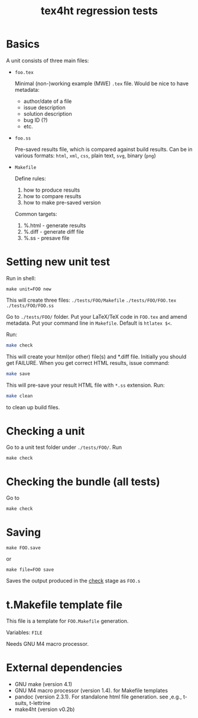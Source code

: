 #+TITLE: tex4ht regression tests

* Basics
A unit consists of three main files:

- ~foo.tex~

 Minimal (non-)working example (MWE) ~.tex~ file.
 Would be nice to have metadata:
           - author/date of a file
           - issue description
           - solution description
           - bug ID (?)
           - etc.

- ~foo.ss~

  Pre-saved results file, which is compared against build results.
  Can be in various formats: ~html~, ~xml~, ~css~, plain text, ~svg~, binary (~png~)

- ~Makefile~

  Define rules:
  1. how to produce results
  2. how to compare results
  3. how to make pre-saved version

  Common targets:
  1. %.html - generate results
  2. %.diff - generate diff file
  3. %.ss   - presave file


* Setting new unit test

Run in shell:

#+BEGIN_SRC 
make unit=FOO new
#+END_SRC
 
This will create three files:
~./tests/FOO/Makefile~
~./tests/FOO/FOO.tex~
~./tests/FOO/FOO.ss~

Go to ~./tests/FOO/~ folder.
Put your LaTeX/TeX code in ~FOO.tex~ and amend metadata.
Put your command line in  ~Makefile~. Default is ~htlatex $<~.

Run:
#+BEGIN_SRC sh
make check
#+END_SRC
This will create your html(or other) file(s) and *.diff file.
Initially you should get FAILURE. When you get correct HTML results, issue command:
#+BEGIN_SRC sh
make save
#+END_SRC
This will pre-save your result HTML file with ~*.ss~ extension. 
Run:
#+BEGIN_SRC sh
make clean
#+END_SRC
to clean up build files. 


* Checking a unit

Go to a unit test folder under ~./tests/FOO/~. Run

#+BEGIN_SRC
make check
#+END_SRC

* Checking the bundle (all tests)

Go to 

#+BEGIN_SRC
make check
#+END_SRC


* Saving

#+BEGIN_SRC 
make FOO.save
#+END_SRC

or

#+BEGIN_SRC
make file=FOO save
#+END_SRC


Saves the output produced in the _check_ stage as ~FOO.s~


* t.Makefile template file
  
  This file is a template for ~FOO.Makefile~ generation.

  Variables: ~FILE~

  Needs GNU M4 macro processor.


* External dependencies

  - GNU make (version 4.1)
  - GNU M4 macro processor (version 1.4). for Makefile templates
  - pandoc (version 2.3.1). For standalone html file generation. see ,e.g., t-suits, t-lettrine
  - make4ht (version v0.2b)
